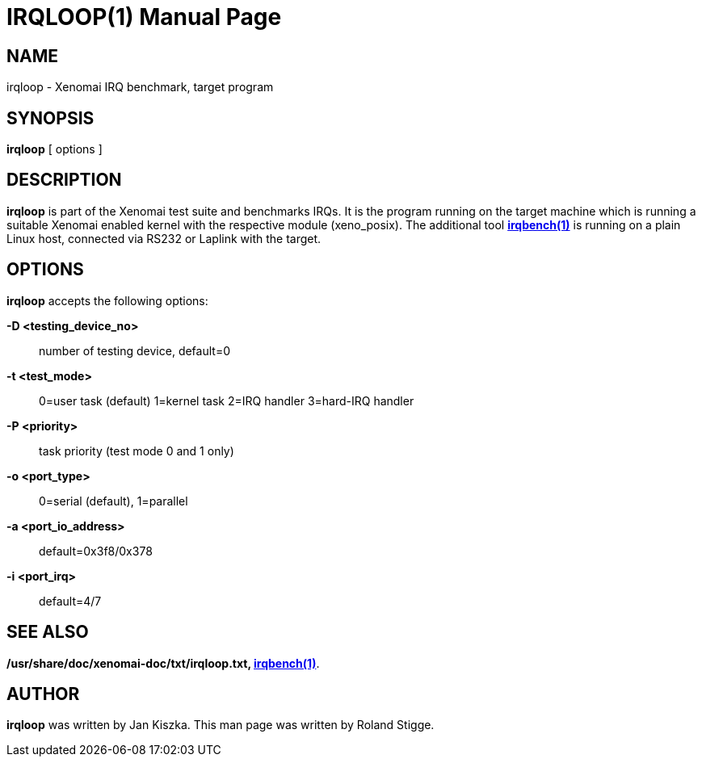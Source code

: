 // ** The above line should force tbl to be a preprocessor **
// Man page for irqloop
//
// Copyright (C) 2008 Roland Stigge <stigge@antcom.de>
//
// You may distribute under the terms of the GNU General Public
// License as specified in the file COPYING that comes with the
// Xenomai distribution.
//
//
IRQLOOP(1)
==========
:doctype: manpage
:revdate: 2008/04/19
:man source: Xenomai
:man version: {xenover}
:man manual: Xenomai Manual

NAME
-----
irqloop - Xenomai IRQ benchmark, target program

SYNOPSIS
---------
// The general command line
*irqloop* [ options ]

DESCRIPTION
------------
*irqloop* is part of the Xenomai test suite and benchmarks IRQs. It is the
program running on the target machine which is running a suitable Xenomai
enabled kernel with the respective module (xeno_posix). The additional tool
*link:../irqbench/index.html[irqbench(1)]* is running on a plain Linux host, connected via RS232 or
Laplink with the target.

OPTIONS
--------
*irqloop* accepts the following options:

*-D <testing_device_no>*::
	number of testing device, default=0

*-t <test_mode>*::
	0=user task (default)
	1=kernel task
	2=IRQ handler
	3=hard-IRQ handler

*-P <priority>*::
	task priority (test mode 0 and 1 only)

*-o <port_type>*::
	0=serial (default), 1=parallel

*-a <port_io_address>*::
	default=0x3f8/0x378

*-i <port_irq>*::
	default=4/7


SEE ALSO
--------
*/usr/share/doc/xenomai-doc/txt/irqloop.txt, link:../irqbench/index.html[irqbench(1)]*.

AUTHOR
-------
*irqloop* was written by Jan Kiszka. This man page
was written by Roland Stigge.
